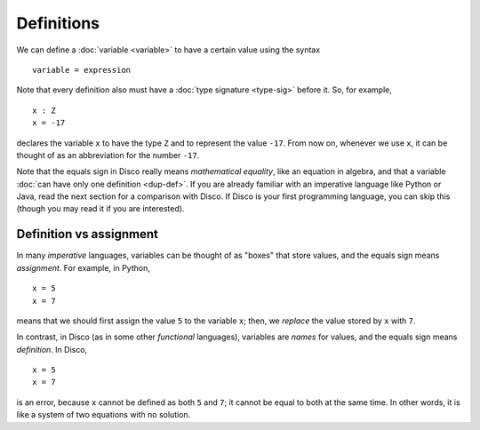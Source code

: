 Definitions
===========

We can define a :doc:`variable <variable>` to have a certain value
using the syntax

::

   variable = expression

Note that every definition also must have a :doc:`type signature
<type-sig>` before it.  So, for example,

::

   x : Z
   x = -17

declares the variable ``x`` to have the type ``Z`` and to represent
the value ``-17``.  From now on, whenever we use ``x``, it can be
thought of as an abbreviation for the number ``-17``.

Note that the equals sign in Disco really means *mathematical
equality*, like an equation in algebra, and that a variable :doc:`can
have only one definition <dup-def>`.  If you are already familiar with
an imperative language like Python or Java, read the next section for
a comparison with Disco.  If Disco is your first programming language,
you can skip this (though you may read it if you are interested).

Definition vs assignment
------------------------

In many *imperative* languages, variables can be thought of as "boxes"
that store values, and the equals sign means *assignment*.  For
example, in Python,

::

   x = 5
   x = 7

means that we should first assign the value ``5`` to the variable
``x``; then, we *replace* the value stored by ``x`` with ``7``.

In contrast, in Disco (as in some other *functional* languages),
variables are *names* for values, and the equals sign means
*definition*.  In Disco,

::

   x = 5
   x = 7

is an error, because ``x`` cannot be defined as both ``5`` and ``7``;
it cannot be equal to both at the same time.  In other words, it is
like a system of two equations with no solution.
